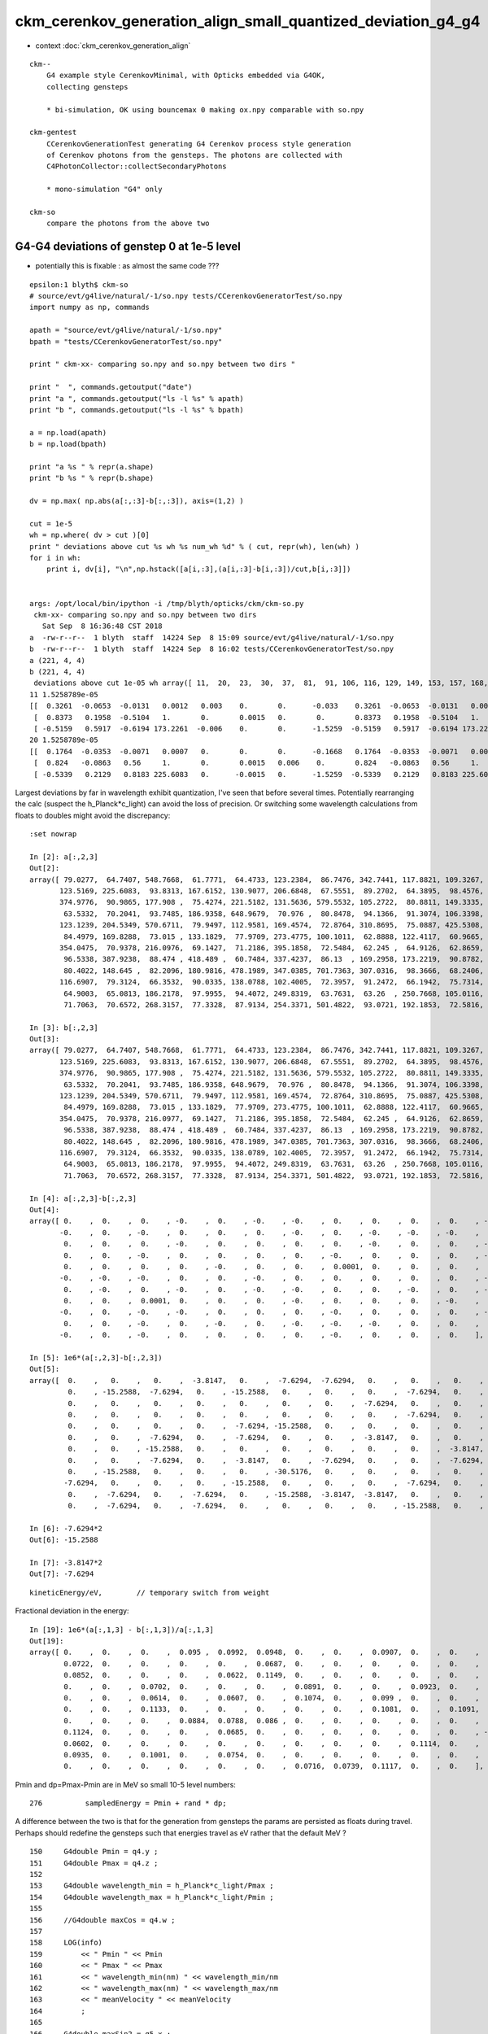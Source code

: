 ckm_cerenkov_generation_align_small_quantized_deviation_g4_g4
================================================================

* context :doc:`ckm_cerenkov_generation_align`

::

   ckm--        
       G4 example style CerenkovMinimal, with Opticks embedded via G4OK, 
       collecting gensteps 

       * bi-simulation, OK using bouncemax 0 making ox.npy comparable with so.npy  

   ckm-gentest
       CCerenkovGenerationTest generating G4 Cerenkov process style generation 
       of Cerenkov photons from the gensteps. The photons are collected with 
       C4PhotonCollector::collectSecondaryPhotons

       * mono-simulation "G4" only 

   ckm-so 
       compare the photons from the above two 



G4-G4 deviations of genstep 0 at 1e-5 level 
---------------------------------------------

* potentially this is fixable : as almost the same code ??? 


::

    epsilon:1 blyth$ ckm-so
    # source/evt/g4live/natural/-1/so.npy tests/CCerenkovGeneratorTest/so.npy
    import numpy as np, commands

    apath = "source/evt/g4live/natural/-1/so.npy"
    bpath = "tests/CCerenkovGeneratorTest/so.npy"

    print " ckm-xx- comparing so.npy and so.npy between two dirs " 

    print "  ", commands.getoutput("date")
    print "a ", commands.getoutput("ls -l %s" % apath)
    print "b ", commands.getoutput("ls -l %s" % bpath)

    a = np.load(apath)
    b = np.load(bpath)

    print "a %s " % repr(a.shape)
    print "b %s " % repr(b.shape)

    dv = np.max( np.abs(a[:,:3]-b[:,:3]), axis=(1,2) )

    cut = 1e-5
    wh = np.where( dv > cut )[0] 
    print " deviations above cut %s wh %s num_wh %d" % ( cut, repr(wh), len(wh) )
    for i in wh:
        print i, dv[i], "\n",np.hstack([a[i,:3],(a[i,:3]-b[i,:3])/cut,b[i,:3]])


    args: /opt/local/bin/ipython -i /tmp/blyth/opticks/ckm/ckm-so.py
     ckm-xx- comparing so.npy and so.npy between two dirs 
       Sat Sep  8 16:36:48 CST 2018
    a  -rw-r--r--  1 blyth  staff  14224 Sep  8 15:09 source/evt/g4live/natural/-1/so.npy
    b  -rw-r--r--  1 blyth  staff  14224 Sep  8 16:02 tests/CCerenkovGeneratorTest/so.npy
    a (221, 4, 4) 
    b (221, 4, 4) 
     deviations above cut 1e-05 wh array([ 11,  20,  23,  30,  37,  81,  91, 106, 116, 129, 149, 153, 157, 168, 175, 195, 217]) num_wh 17
    11 1.5258789e-05 
    [[  0.3261  -0.0653  -0.0131   0.0012   0.003    0.       0.      -0.033    0.3261  -0.0653  -0.0131   0.0012]
     [  0.8373   0.1958  -0.5104   1.       0.       0.0015   0.       0.       0.8373   0.1958  -0.5104   1.    ]
     [ -0.5159   0.5917  -0.6194 173.2261  -0.006    0.       0.      -1.5259  -0.5159   0.5917  -0.6194 173.2261]]
    20 1.5258789e-05 
    [[  0.1764  -0.0353  -0.0071   0.0007   0.       0.       0.      -0.1668   0.1764  -0.0353  -0.0071   0.0007]
     [  0.824   -0.0863   0.56     1.       0.       0.0015   0.006    0.       0.824   -0.0863   0.56     1.    ]
     [ -0.5339   0.2129   0.8183 225.6083   0.      -0.0015   0.      -1.5259  -0.5339   0.2129   0.8183 225.6083]]



Largest deviations by far in wavelength exhibit quantization, I've seen that before several times.
Potentially rearranging the calc (suspect the h_Planck*c_light) can avoid the loss of precision.
Or switching some wavelength calculations from floats to doubles might avoid the discrepancy::

    :set nowrap

    In [2]: a[:,2,3]
    Out[2]: 
    array([ 79.0277,  64.7407, 548.7668,  61.7771,  64.4733, 123.2384,  86.7476, 342.7441, 117.8821, 109.3267,  75.7048, 173.2261,  81.6398, 147.9871,  85.1391, 174.5106, 162.5099,  72.7494, 277.77  ,
           123.5169, 225.6083,  93.8313, 167.6152, 130.9077, 206.6848,  67.5551,  89.2702,  64.3895,  98.4576, 102.3028, 148.9391,  80.7324, 181.2109,  92.7293,  97.1287, 142.5959, 202.6614, 131.1252,
           374.9776,  90.9865, 177.908 ,  75.4274, 221.5182, 131.5636, 579.5532, 105.2722,  80.8811, 149.3335, 195.2076,  60.8645,  64.805 , 243.2596, 248.062 ,  95.5747,  82.2436, 534.6089,  79.9717,
            63.5332,  70.2041,  93.7485, 186.9358, 648.9679,  70.976 ,  80.8478,  94.1366,  91.3074, 106.3398,  72.6019, 468.2738, 115.8758,  60.5063,  67.5606,  60.0227, 226.574 , 125.4183, 143.3505,
           123.1239, 204.5349, 570.6711,  79.9497, 112.9581, 169.4574,  72.8764, 310.8695,  75.0887, 425.5308, 319.5373, 214.4684,  78.8575,  91.6571, 279.3283, 712.3975, 257.3839, 116.1608,  73.2316,
            84.4979, 169.8288,  73.015 , 133.1829,  77.9709, 273.4775, 100.1011,  62.8888, 122.4117,  60.9665,  60.5976, 437.5226,  73.6779,  93.8359, 162.9223,  69.3967, 308.0741, 206.8569, 281.0906,
           354.0475,  70.9378, 216.0976,  69.1427,  71.2186, 395.1858,  72.5484,  62.245 ,  64.9126,  62.8659,  67.1596, 122.2048, 243.1878,  99.848 , 281.5753, 229.8984, 102.4251, 111.8704,  89.9378,
            96.5338, 387.9238,  88.474 , 418.489 ,  60.7484, 337.4237,  86.13  , 169.2958, 173.2219,  90.8782, 100.5663, 102.6608,  76.9098, 130.5398,  73.0516, 276.8902, 669.2324, 129.1481, 178.1693,
            80.4022, 148.645 ,  82.2096, 180.9816, 478.1989, 347.0385, 701.7363, 307.0316,  98.3666,  68.2406, 117.2317, 118.3642, 250.1153, 307.9542, 109.4113,  93.5827, 156.5334, 141.4091, 102.7313,
           116.6907,  79.3124,  66.3532,  90.0335, 138.0788, 102.4005,  72.3957,  91.2472,  66.1942,  75.7314,  62.9483, 100.5314,  61.2778, 320.2833, 113.136 , 125.5672, 123.0379,  73.3235,  60.7833,
            64.9003,  65.0813, 186.2178,  97.9955,  94.4072, 249.8319,  63.7631,  63.26  , 250.7668, 105.0116,  64.8669, 159.1434,  82.9787,  63.0955,  81.6907,  60.3963, 112.7277,  93.8711, 133.5138,
            71.7063,  70.6572, 268.3157,  77.3328,  87.9134, 254.3371, 501.4822,  93.0721, 192.1853,  72.5816, 135.4417, 332.5084], dtype=float32)

    In [3]: b[:,2,3]
    Out[3]: 
    array([ 79.0277,  64.7407, 548.7668,  61.7771,  64.4733, 123.2384,  86.7476, 342.7441, 117.8821, 109.3267,  75.7048, 173.2261,  81.6398, 147.9871,  85.1391, 174.5106, 162.5099,  72.7494, 277.77  ,
           123.5169, 225.6083,  93.8313, 167.6152, 130.9077, 206.6848,  67.5551,  89.2702,  64.3895,  98.4576, 102.3028, 148.9391,  80.7324, 181.2109,  92.7293,  97.1287, 142.5959, 202.6614, 131.1252,
           374.9776,  90.9865, 177.908 ,  75.4274, 221.5182, 131.5636, 579.5532, 105.2722,  80.8811, 149.3335, 195.2076,  60.8645,  64.805 , 243.2596, 248.062 ,  95.5747,  82.2436, 534.6089,  79.9717,
            63.5332,  70.2041,  93.7485, 186.9358, 648.9679,  70.976 ,  80.8478,  94.1366,  91.3074, 106.3398,  72.6019, 468.2738, 115.8758,  60.5063,  67.5606,  60.0227, 226.574 , 125.4183, 143.3505,
           123.1239, 204.5349, 570.6711,  79.9497, 112.9581, 169.4574,  72.8764, 310.8695,  75.0887, 425.5308, 319.5373, 214.4684,  78.8575,  91.6571, 279.3283, 712.3975, 257.3839, 116.1608,  73.2316,
            84.4979, 169.8288,  73.015 , 133.1829,  77.9709, 273.4775, 100.1011,  62.8888, 122.4117,  60.9665,  60.5976, 437.5226,  73.678 ,  93.8359, 162.9223,  69.3968, 308.0741, 206.8569, 281.0906,
           354.0475,  70.9378, 216.0977,  69.1427,  71.2186, 395.1858,  72.5484,  62.245 ,  64.9126,  62.8659,  67.1596, 122.2048, 243.1878,  99.848 , 281.5753, 229.8984, 102.4251, 111.8704,  89.9378,
            96.5338, 387.9238,  88.474 , 418.489 ,  60.7484, 337.4237,  86.13  , 169.2958, 173.2219,  90.8782, 100.5664, 102.6608,  76.9098, 130.5398,  73.0516, 276.8902, 669.2323, 129.1481, 178.1693,
            80.4022, 148.645 ,  82.2096, 180.9816, 478.1989, 347.0385, 701.7363, 307.0316,  98.3666,  68.2406, 117.2317, 118.3642, 250.1153, 307.9542, 109.4113,  93.5827, 156.5334, 141.4091, 102.7313,
           116.6907,  79.3124,  66.3532,  90.0335, 138.0789, 102.4005,  72.3957,  91.2472,  66.1942,  75.7314,  62.9483, 100.5314,  61.2778, 320.2833, 113.136 , 125.5672, 123.0379,  73.3235,  60.7833,
            64.9003,  65.0813, 186.2178,  97.9955,  94.4072, 249.8319,  63.7631,  63.26  , 250.7668, 105.0116,  64.8669, 159.1434,  82.9787,  63.0955,  81.6907,  60.3963, 112.7277,  93.8711, 133.5138,
            71.7063,  70.6572, 268.3157,  77.3328,  87.9134, 254.3371, 501.4822,  93.0721, 192.1853,  72.5816, 135.4417, 332.5084], dtype=float32)

    In [4]: a[:,2,3]-b[:,2,3]
    Out[4]: 
    array([ 0.    ,  0.    ,  0.    , -0.    ,  0.    , -0.    , -0.    ,  0.    ,  0.    ,  0.    ,  0.    , -0.    , -0.    ,  0.    ,  0.    ,  0.    ,  0.    ,  0.    ,  0.    ,  0.    , -0.    ,
           -0.    ,  0.    , -0.    ,  0.    ,  0.    ,  0.    , -0.    ,  0.    , -0.    , -0.    , -0.    ,  0.    ,  0.    ,  0.    ,  0.    ,  0.    , -0.    ,  0.    ,  0.    ,  0.    ,  0.    ,
            0.    ,  0.    ,  0.    , -0.    ,  0.    ,  0.    ,  0.    ,  0.    , -0.    ,  0.    ,  0.    , -0.    ,  0.    ,  0.    ,  0.    ,  0.    ,  0.    ,  0.    ,  0.    ,  0.    ,  0.    ,
            0.    ,  0.    , -0.    ,  0.    ,  0.    ,  0.    ,  0.    , -0.    ,  0.    ,  0.    ,  0.    , -0.    ,  0.    ,  0.    ,  0.    ,  0.    ,  0.    , -0.    , -0.    ,  0.    ,  0.    ,
            0.    ,  0.    ,  0.    ,  0.    , -0.    ,  0.    ,  0.    ,  0.0001,  0.    ,  0.    ,  0.    ,  0.    ,  0.    , -0.    ,  0.    , -0.    ,  0.    ,  0.    , -0.    ,  0.    ,  0.    ,
           -0.    , -0.    , -0.    ,  0.    ,  0.    , -0.    ,  0.    ,  0.    ,  0.    ,  0.    ,  0.    , -0.    ,  0.    ,  0.    ,  0.    ,  0.    ,  0.    ,  0.    , -0.    ,  0.    ,  0.    ,
            0.    , -0.    ,  0.    , -0.    ,  0.    , -0.    , -0.    ,  0.    ,  0.    , -0.    ,  0.    , -0.    ,  0.    , -0.    ,  0.    ,  0.    , -0.    , -0.    ,  0.    ,  0.    ,  0.    ,
            0.    ,  0.    ,  0.0001,  0.    ,  0.    ,  0.    , -0.    ,  0.    ,  0.    ,  0.    , -0.    ,  0.    ,  0.    ,  0.    ,  0.    ,  0.    , -0.    ,  0.    ,  0.    , -0.    ,  0.    ,
           -0.    ,  0.    , -0.    , -0.    ,  0.    ,  0.    ,  0.    , -0.    ,  0.    ,  0.    ,  0.    , -0.    ,  0.    , -0.    ,  0.    ,  0.    ,  0.    ,  0.    ,  0.    ,  0.    ,  0.    ,
            0.    ,  0.    , -0.    ,  0.    , -0.    ,  0.    , -0.    , -0.    , -0.    ,  0.    ,  0.    ,  0.    ,  0.    , -0.    ,  0.    ,  0.    , -0.    , -0.    , -0.    ,  0.    ,  0.    ,
           -0.    ,  0.    , -0.    ,  0.    ,  0.    ,  0.    ,  0.    , -0.    ,  0.    ,  0.    ,  0.    ], dtype=float32)

    In [5]: 1e6*(a[:,2,3]-b[:,2,3])
    Out[5]: 
    array([  0.    ,   0.    ,   0.    ,  -3.8147,   0.    ,  -7.6294,  -7.6294,   0.    ,   0.    ,   0.    ,   0.    , -15.2588,  -7.6294,   0.    ,   0.    ,   0.    ,   0.    ,   0.    ,   0.    ,
             0.    , -15.2588,  -7.6294,   0.    , -15.2588,   0.    ,   0.    ,   0.    ,  -7.6294,   0.    ,  -7.6294, -15.2588,  -7.6294,   0.    ,   0.    ,   0.    ,   0.    ,   0.    , -15.2588,
             0.    ,   0.    ,   0.    ,   0.    ,   0.    ,   0.    ,   0.    ,  -7.6294,   0.    ,   0.    ,   0.    ,   0.    ,  -7.6294,   0.    ,   0.    ,  -7.6294,   0.    ,   0.    ,   0.    ,
             0.    ,   0.    ,   0.    ,   0.    ,   0.    ,   0.    ,   0.    ,   0.    ,  -7.6294,   0.    ,   0.    ,   0.    ,   0.    ,  -3.8147,   0.    ,   0.    ,   0.    ,  -7.6294,   0.    ,
             0.    ,   0.    ,   0.    ,   0.    ,  -7.6294, -15.2588,   0.    ,   0.    ,   0.    ,   0.    ,   0.    ,   0.    ,  -7.6294,   0.    ,   0.    ,  61.0352,   0.    ,   0.    ,   0.    ,
             0.    ,   0.    ,  -7.6294,   0.    ,  -7.6294,   0.    ,   0.    ,  -3.8147,   0.    ,   0.    ,  -3.8147, -30.5176,  -7.6294,   0.    ,   0.    ,  -7.6294,   0.    ,   0.    ,   0.    ,
             0.    ,   0.    , -15.2588,   0.    ,   0.    ,   0.    ,   0.    ,   0.    ,   0.    ,  -3.8147,   0.    ,   0.    ,   0.    ,  -7.6294,   0.    , -15.2588,   0.    ,  -7.6294,  -7.6294,
             0.    ,   0.    ,  -7.6294,   0.    ,  -3.8147,   0.    ,  -7.6294,   0.    ,   0.    ,  -7.6294,  -7.6294,   0.    ,   0.    ,   0.    ,   0.    ,   0.    ,  61.0352,   0.    ,   0.    ,
             0.    , -15.2588,   0.    ,   0.    ,   0.    , -30.5176,   0.    ,   0.    ,   0.    ,   0.    ,   0.    ,  -7.6294,   0.    ,   0.    ,  -7.6294,   0.    , -15.2588,   0.    ,  -7.6294,
            -7.6294,   0.    ,   0.    ,   0.    , -15.2588,   0.    ,   0.    ,   0.    ,  -7.6294,   0.    ,  -3.8147,   0.    ,   0.    ,   0.    ,   0.    ,   0.    ,   0.    ,   0.    ,   0.    ,
             0.    ,  -7.6294,   0.    ,  -7.6294,   0.    , -15.2588,  -3.8147,  -3.8147,   0.    ,   0.    ,   0.    ,   0.    ,  -7.6294,   0.    ,   0.    ,  -3.8147,  -7.6294,  -7.6294,   0.    ,
             0.    ,  -7.6294,   0.    ,  -7.6294,   0.    ,   0.    ,   0.    ,   0.    , -15.2588,   0.    ,   0.    ,   0.    ], dtype=float32)

    In [6]: -7.6294*2
    Out[6]: -15.2588

    In [7]: -3.8147*2
    Out[7]: -7.6294



::

        kineticEnergy/eV,        // temporary switch from weight 



Fractional deviation in the energy::

    In [19]: 1e6*(a[:,1,3] - b[:,1,3])/a[:,1,3]
    Out[19]: 
    array([ 0.    ,  0.    ,  0.    ,  0.095 ,  0.0992,  0.0948,  0.    ,  0.    ,  0.0907,  0.    ,  0.    ,  0.    ,  0.0628,  0.    ,  0.0655,  0.    ,  0.    ,  0.1119,  0.1068,  0.    ,  0.0868,
            0.0722,  0.    ,  0.    ,  0.    ,  0.    ,  0.0687,  0.    ,  0.    ,  0.    ,  0.    ,  0.    ,  0.    ,  0.0713,  0.    ,  0.    ,  0.0779,  0.    ,  0.    ,  0.07  ,  0.    ,  0.    ,
            0.0852,  0.    ,  0.    ,  0.    ,  0.0622,  0.1149,  0.    ,  0.    ,  0.    ,  0.    ,  0.    ,  0.    ,  0.0633,  0.    ,  0.0615,  0.    ,  0.108 ,  0.0721,  0.    ,  0.    ,  0.    ,
            0.    ,  0.    ,  0.0702,  0.    ,  0.    ,  0.    ,  0.0891,  0.    ,  0.    ,  0.0923,  0.    ,  0.    ,  0.    ,  0.0947,  0.0787, -0.1097,  0.    ,  0.    ,  0.0652,  0.    ,  0.    ,
            0.    ,  0.    ,  0.0614,  0.    ,  0.0607,  0.    ,  0.1074,  0.    ,  0.099 ,  0.    ,  0.    ,  0.065 ,  0.0653,  0.    ,  0.    ,  0.    ,  0.    ,  0.077 ,  0.    ,  0.    ,  0.    ,
            0.    ,  0.    ,  0.1133,  0.    ,  0.    ,  0.    ,  0.    ,  0.    ,  0.1081,  0.    ,  0.1091,  0.    ,  0.    ,  0.    ,  0.076 ,  0.    ,  0.    ,  0.0999,  0.0967,  0.    ,  0.    ,
            0.    ,  0.    ,  0.    ,  0.0884,  0.0788,  0.086 ,  0.    ,  0.    ,  0.    ,  0.    ,  0.    ,  0.    ,  0.    ,  0.    ,  0.    ,  0.0666,  0.    ,  0.    ,  0.079 ,  0.    ,  0.    ,
            0.1124,  0.    ,  0.    ,  0.    ,  0.0685,  0.    ,  0.    ,  0.    ,  0.    ,  0.    ,  0.    , -0.0675,  0.    ,  0.0757,  0.    ,  0.    ,  0.    ,  0.    ,  0.    ,  0.    ,  0.    ,
            0.0602,  0.    ,  0.    ,  0.    ,  0.    ,  0.    ,  0.    ,  0.    ,  0.    ,  0.1114,  0.    ,  0.    ,  0.    ,  0.    ,  0.    ,  0.0943,  0.    ,  0.    ,  0.    ,  0.    ,  0.    ,
            0.0935,  0.    ,  0.1001,  0.    ,  0.0754,  0.    ,  0.    ,  0.    ,  0.    ,  0.    ,  0.    ,  0.    ,  0.0612,  0.0638,  0.    ,  0.    ,  0.    ,  0.    ,  0.    ,  0.    ,  0.    ,
            0.    ,  0.    ,  0.    ,  0.    ,  0.    ,  0.    ,  0.0716,  0.0739,  0.1117,  0.    ,  0.    ], dtype=float32)


Pmin and dp=Pmax-Pmin are in MeV so small 10-5 level numbers::

    276          sampledEnergy = Pmin + rand * dp;             


A difference between the two is that for the generation from gensteps the 
params are persisted as floats during travel.  Perhaps should redefine the gensteps 
such that energies travel as eV rather that the default MeV  ?

::

    150     G4double Pmin = q4.y ;
    151     G4double Pmax = q4.z ;
    152 
    153     G4double wavelength_min = h_Planck*c_light/Pmax ;
    154     G4double wavelength_max = h_Planck*c_light/Pmin ;
    155 
    156     //G4double maxCos = q4.w ;
    157 
    158     LOG(info)
    159         << " Pmin " << Pmin
    160         << " Pmax " << Pmax
    161         << " wavelength_min(nm) " << wavelength_min/nm
    162         << " wavelength_max(nm) " << wavelength_max/nm
    163         << " meanVelocity " << meanVelocity
    164         ;
    165 
    166     G4double maxSin2 = q5.x ;
    167     G4double MeanNumberOfPhotons1 = q5.y ;
    168     G4double MeanNumberOfPhotons2 = q5.z ;
    169     G4double zero = q5.w ;
    170     G4double epsilon = 1e-6 ;
    171     assert( std::abs(zero) < epsilon ) ;     // caution with mixed buffers
    172     // am i storing a int in there, get a very small number ?
    173 
    174     G4double dp = Pmax - Pmin;




Avoiding use of the float constrained dp param from gensteps knocks the deviations
down an order of magnitude to 1e-6 level rather than 1e-5

* TODO: this fix is not possible on GPU : so see if having the energies travel as eV rather 
  than MeV can avoid the precision loss too : which will work on GPU too

::

    096 G4VParticleChange* CCerenkovGenerator::GeneratePhotonsFromGenstep( const OpticksGenstep* gs, unsigned idx ) // static 
     97 {
     98     unsigned num_gs = gs->getNumGensteps();
     99     bool have_gs = idx < num_gs ;
    100 
    ...
    196     G4double Pmin2 = Rindex->GetMinLowEdgeEnergy();
    197     G4double Pmax2 = Rindex->GetMaxLowEdgeEnergy();
    198     G4double dp2 = Pmax2 - Pmin2;
    199 
    200     bool Pmin_match = std::abs( Pmin2 - Pmin ) < epsilon ;
    201     bool Pmax_match = std::abs( Pmax2 - Pmax ) < epsilon ;
    202   
    ...
    275       do {
    276          rand = G4UniformRand();
    277          //sampledEnergy = Pmin + rand * dp; 
    278          sampledEnergy = Pmin2 + rand * dp2 ;
    279          sampledRI = Rindex->Value(sampledEnergy);
    280          cosTheta = BetaInverse / sampledRI;
    281 




